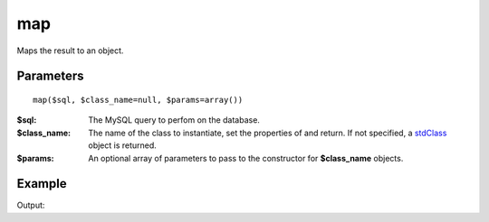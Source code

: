 map
===

Maps the result to an object.

Parameters
..........

::

   map($sql, $class_name=null, $params=array())


:$sql: The MySQL query to perfom on the database.
:$class_name: The name of the class to instantiate, set the properties of and return. If not specified, a `stdClass <http://www.php.net/manual/en/reserved.classes.php>`_ object is returned.
:$params: An optional array of parameters to pass to the constructor for **$class_name** objects.


Example
.......

.. code-block:: php
   :linenos:
   :emphasize-lines: 11

   <?php

   require_once 'dalmp.php';

   $user = getenv('MYSQL_USER') ?: 'root';
   $password = getenv('MYSQL_PASS') ?: '';
   $host = getenv('MYSQL_HOST') ?: '127.0.0.1';
   $port = getenv('MYSQL_PORT') ?: '3306';

   $db = new DALMP\Database("utf8://$user:$password@$host:$port/dalmp");

   $db->FetchMode('ASSOC');
   $ors = $db->map('SELECT * FROM City WHERE Name="Toluca"');

   echo sprintf('ID: %d CountryCode: %s', $ors->ID, $ors->CountryCode);

   print_r($ors);

Output:

.. code-block:: rest
   :linenos:

   ID: 2534 CountryCode: MEX

   stdClass Object
   (
       [ID] => 2534
       [Name] => Toluca
       [CountryCode] => MEX
       [District] => México
       [Population] => 665617
   )

.. seealso::

   `mysqli_fetch_object <http://www.php.net/manual/en/mysqli-result.fetch-object.php>`_.
